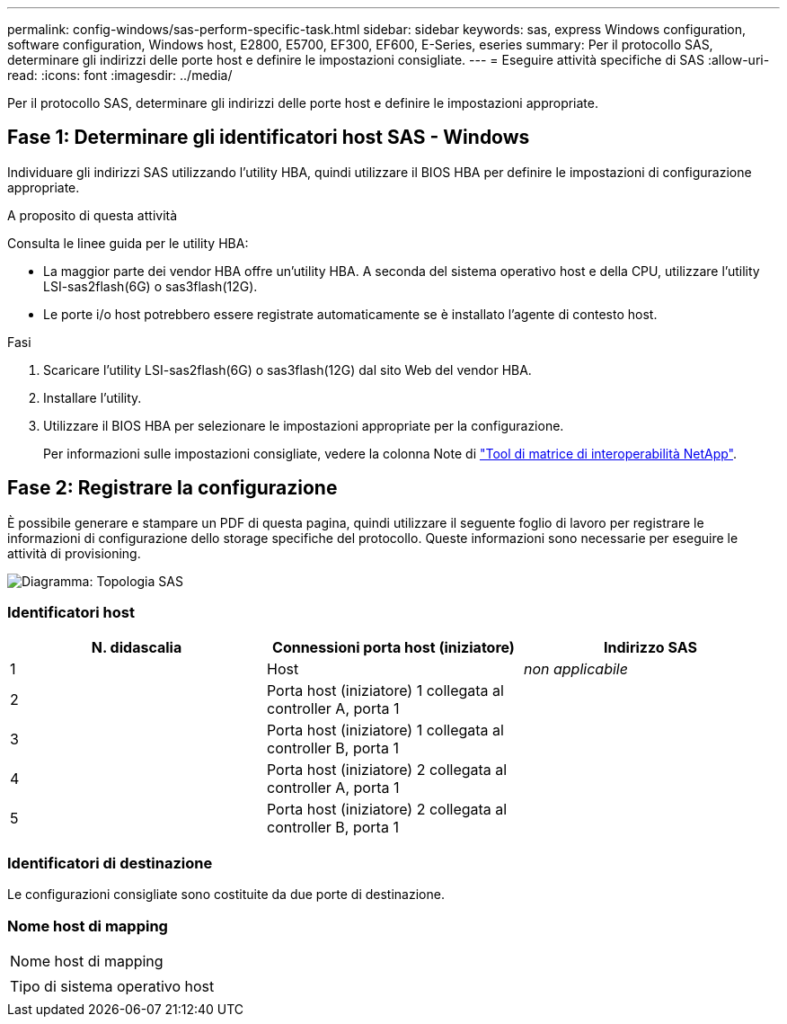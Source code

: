 ---
permalink: config-windows/sas-perform-specific-task.html 
sidebar: sidebar 
keywords: sas, express Windows configuration, software configuration, Windows host, E2800, E5700, EF300, EF600, E-Series, eseries 
summary: Per il protocollo SAS, determinare gli indirizzi delle porte host e definire le impostazioni consigliate. 
---
= Eseguire attività specifiche di SAS
:allow-uri-read: 
:icons: font
:imagesdir: ../media/


[role="lead"]
Per il protocollo SAS, determinare gli indirizzi delle porte host e definire le impostazioni appropriate.



== Fase 1: Determinare gli identificatori host SAS - Windows

Individuare gli indirizzi SAS utilizzando l'utility HBA, quindi utilizzare il BIOS HBA per definire le impostazioni di configurazione appropriate.

.A proposito di questa attività
Consulta le linee guida per le utility HBA:

* La maggior parte dei vendor HBA offre un'utility HBA. A seconda del sistema operativo host e della CPU, utilizzare l'utility LSI-sas2flash(6G) o sas3flash(12G).
* Le porte i/o host potrebbero essere registrate automaticamente se è installato l'agente di contesto host.


.Fasi
. Scaricare l'utility LSI-sas2flash(6G) o sas3flash(12G) dal sito Web del vendor HBA.
. Installare l'utility.
. Utilizzare il BIOS HBA per selezionare le impostazioni appropriate per la configurazione.
+
Per informazioni sulle impostazioni consigliate, vedere la colonna Note di http://mysupport.netapp.com/matrix["Tool di matrice di interoperabilità NetApp"^].





== Fase 2: Registrare la configurazione

È possibile generare e stampare un PDF di questa pagina, quindi utilizzare il seguente foglio di lavoro per registrare le informazioni di configurazione dello storage specifiche del protocollo. Queste informazioni sono necessarie per eseguire le attività di provisioning.

image::../media/sas_topology_diagram_conf-win.gif[Diagramma: Topologia SAS]



=== Identificatori host

|===
| N. didascalia | Connessioni porta host (iniziatore) | Indirizzo SAS 


 a| 
1
 a| 
Host
 a| 
_non applicabile_



 a| 
2
 a| 
Porta host (iniziatore) 1 collegata al controller A, porta 1
 a| 



 a| 
3
 a| 
Porta host (iniziatore) 1 collegata al controller B, porta 1
 a| 



 a| 
4
 a| 
Porta host (iniziatore) 2 collegata al controller A, porta 1
 a| 



 a| 
5
 a| 
Porta host (iniziatore) 2 collegata al controller B, porta 1
 a| 

|===


=== Identificatori di destinazione

Le configurazioni consigliate sono costituite da due porte di destinazione.



=== Nome host di mapping

|===


 a| 
Nome host di mapping
 a| 



 a| 
Tipo di sistema operativo host
 a| 

|===